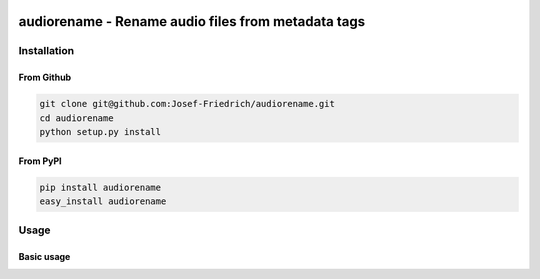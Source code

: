 .. image:: http://img.shields.io/pypi/v/audiorename.svg
    :target: https://pypi.python.org/pypi/audiorename

.. image:: https://travis-ci.org/Josef-Friedrich/audiorename.svg?branch=packaging
    :target: https://travis-ci.org/Josef-Friedrich/audiorename

===================================================
audiorename - Rename audio files from metadata tags
===================================================

Installation
============

From Github
------------

.. code:: Shell

        git clone git@github.com:Josef-Friedrich/audiorename.git
        cd audiorename
        python setup.py install

From PyPI
----------

.. code:: Shell

        pip install audiorename
        easy_install audiorename

Usage
=====

Basic usage
-----------

.. code-block:: text

